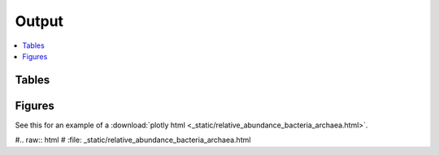 .. _output::
Output
======

.. contents::
   :local:
   :backlinks: none

Tables
^^^^^^

Figures
^^^^^^

.. pdf-include:: _static/MAG_metabolic_pathways.pdf

See this for an example of a :download:`plotly html <_static/relative_abundance_bacteria_archaea.html>`.

#.. raw:: html
#    :file: _static/relative_abundance_bacteria_archaea.html
